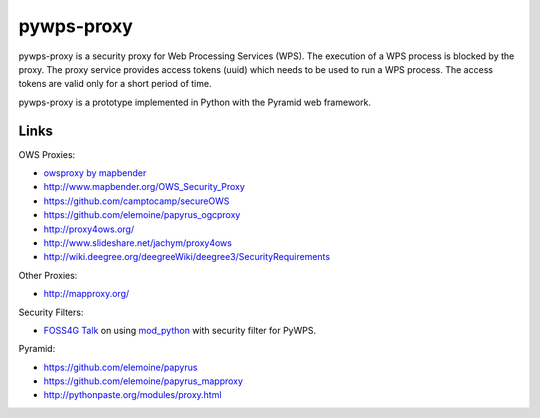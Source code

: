 ===========
pywps-proxy
===========

pywps-proxy is a security proxy for Web Processing Services (WPS). The execution of a WPS process is blocked by the proxy. The proxy service provides access tokens (uuid) which needs to be used to run a WPS process. The access tokens are valid only for a short period of time.

pywps-proxy is a prototype implemented in Python with the Pyramid web framework.


Links
=====

OWS Proxies:

* `owsproxy by mapbender <https://github.com/mapbender/owsproxy3>`_  
* http://www.mapbender.org/OWS_Security_Proxy
* https://github.com/camptocamp/secureOWS
* https://github.com/elemoine/papyrus_ogcproxy
* http://proxy4ows.org/
* http://www.slideshare.net/jachym/proxy4ows
* http://wiki.deegree.org/deegreeWiki/deegree3/SecurityRequirements

Other Proxies:

* http://mapproxy.org/

Security Filters:

* `FOSS4G Talk <http://www.slideshare.net/JorgeMendesdeJesus/pywps-a-tutorial-for-beginners-and-developers>`_ on using `mod_python <http://www.modpython.org/>`_ with security filter for PyWPS.  

Pyramid:

* https://github.com/elemoine/papyrus
* https://github.com/elemoine/papyrus_mapproxy
* http://pythonpaste.org/modules/proxy.html
